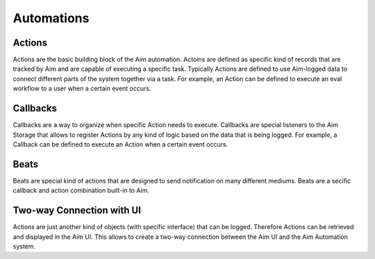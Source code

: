 ###########
 Automations
###########

Actions
-------
Actions are the basic building block of the Aim automation.
Actoins are defined as specific kind of records that are tracked by Aim and are capable of executing a specific task.
Typically Actions are defined to use Aim-logged data to connect different parts of the system together via a task.
For example, an Action can be defined to execute an eval workflow to a user when a certain event occurs.

Callbacks
---------
Callbacks are a way to organize when specific Action needs to execute.
Callbacks are special listeners to the Aim Storage that allows to register Actions by any kind of logic based on the data that is being logged.
For example, a Callback can be defined to execute an Action when a certain event occurs.

Beats
-----
Beats are special kind of actions that are designed to send notification on many different mediums.
Beats are a secific callback and action combination built-in to Aim. 

Two-way Connection with UI
--------------------------
Actions are just another kind of objects (with specific interface) that can be logged. 
Therefore Actions can be retrieved and displayed in the Aim UI.
This allows to create a two-way connection between the Aim UI and the Aim Automation system.

